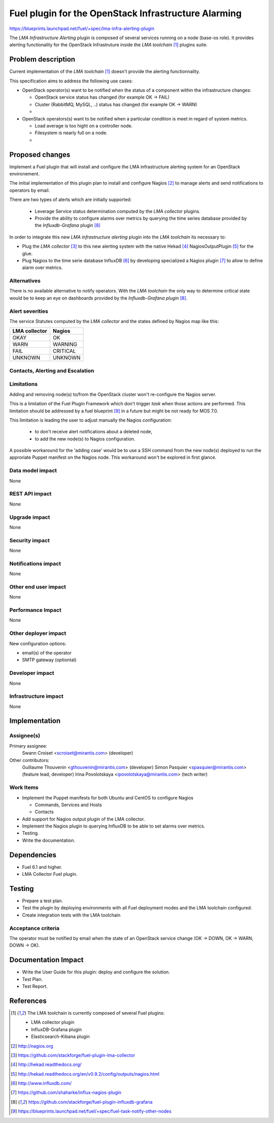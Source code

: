 ..
 This work is licensed under a Creative Commons Attribution 3.0 Unported
 License.

 http://creativecommons.org/licenses/by/3.0/legalcode

=====================================================
Fuel plugin for the OpenStack Infrastructure Alarming
=====================================================


https://blueprints.launchpad.net/fuel/+spec/lma-infra-alerting-plugin

The `LMA Infrastructure Alerting` plugin is composed of several services
running on a node (base-os role). It provides alerting functionality for the
OpenStack Infrastruture inside the `LMA toolchain` [1]_ plugins suite.


Problem description
===================

Current implementation of the `LMA toolchain` [1]_ doesn't provide the alerting
functionnality.

This specification aims to address the following use cases:

* OpenStack operator(s) want to be notified when the status of a component
  within the infrastructure changes:

  * OpenStack service status has changed (for example OK -> FAIL)
  * Cluster (RabbitMQ, MySQL, ..)  status has changed (for example OK -> WARN)
  * ..

* OpenStack operators(s) want to be notified when a particular condition is meet
  in regard of system metrics.

  * Load average is too hight on a controller node.
  * Filesystem is nearly full on a node.
  * ..

Proposed changes
================

Implement a Fuel plugin that will install and configure the LMA infrastructure
alerting system for an OpenStack environement.

The initial implementation of this plugin plan to install and configure
Nagios [2]_ to manage alerts and send notifications to operators by email.

There are two types of alerts which are initially supported:

   * Leverage Service status determination computed by the `LMA collector`
     plugins.
   * Provide the ability to configure alarms over metrics by querying the
     time series database provided by the `Influxdb-Grafana` plugin [8]_

In order to integrate this new `LMA infrastructure alerting` plugin into the
`LMA toolchain` its necessary to:

* Plug the `LMA collector` [3]_ to this new alerting system with the native
  Hekad [4]_ NagiosOutputPlugin [5]_ for the glue.
* Plug Nagios to the time serie database InfluxDB [6]_ by developing
  specialized a Nagios plugin [7]_ to allow to define alarm over metrics.

Alternatives
------------

There is no available alternative to notify operators. With the `LMA toolchain`
the only way to determine critical state would be to keep an eye on dashboards
provided by the `Influxdb-Grafana plugin` [8]_.


Alert severities
----------------

The service Statutes computed by the `LMA collector` and the states defined by
Nagios map like this:

+---------------+----------+
| LMA collector | Nagios   |
+===============+==========+
| OKAY          | OK       |
+---------------+----------+
| WARN          | WARNING  |
+---------------+----------+
| FAIL          | CRITICAL |
+---------------+----------+
| UNKNOWN       | UNKNOWN  |
+---------------+----------+

Contacts, Alerting and Escalation
---------------------------------



Limitations
-----------

Adding and removing node(s) to/from the OpenStack cluster won't re-configure
the Nagios server.

This is a limitation of the Fuel Plugin Framework which don't trigger `task`
when those actions are performed. This limitation should be addressed by a
fuel blueprint [9]_ in a future but might be not ready for MOS 7.0.

This limitation is leading the user to adjust manually the Nagios
configuration:

 * to don't receive alert notifications about a deleted node,
 * to add the new node(s) to Nagios configuration.

A possible workaround for the 'adding case' would be to use a SSH command from
the new node(s) deployed to run the approriate Puppet manifest on the Nagios
node. This workaround won't be explored in first glance.

Data model impact
-----------------

None

REST API impact
---------------
None

Upgrade impact
--------------

None

Security impact
---------------

None

Notifications impact
--------------------

None

Other end user impact
---------------------

None

Performance Impact
------------------

None

Other deployer impact
---------------------

New configuration options:

* email(s) of the operator
* SMTP gateway (optiontal)

Developer impact
----------------

None

Infrastructure impact
---------------------

None

Implementation
==============

Assignee(s)
-----------

Primary assignee:
  Swann Croiset <scroiset@mirantis.com> (developer)

Other contributors:
  Guillaume Thouvenin <gthouvenin@mirantis.com> (developer)
  Simon Pasquier <spasquier@mirantis.com> (feature lead, developer)
  Irina Povolotskaya <ipovolotskaya@mirantis.com> (tech writer)

Work Items
----------

* Implement the Puppet manifests for both Ubuntu and CentOS to configure Nagios

  * Commands, Services and Hosts
  * Contacts

* Add support for Nagios output plugin of the LMA collector.

* Implement the Nagios plugin to querying InfluxDB to be able to set alarms over
  metrics.

* Testing.

* Write the documentation.

Dependencies
============

* Fuel 6.1 and higher.

* LMA Collector Fuel plugin.

Testing
=======

* Prepare a test plan.

* Test the plugin by deploying environments with all Fuel deployment modes and
  the LMA toolchain configured.

* Create integration tests with the LMA toolchain

Acceptance criteria
-------------------

The operator must be notified by email when the state of an
OpenStack service change (OK -> DOWN, OK -> WARN, DOWN -> OK).

Documentation Impact
====================


* Write the User Guide for this plugin: deploy and configure the solution.

* Test Plan.

* Test Report.

References
==========

.. [1] The LMA toolchain is currently composed of several Fuel plugins:

        * LMA collector plugin
        * InfluxDB-Grafana plugin
        * Elasticsearch-Kibana plugin

.. [2] http://nagios.org

.. [3] https://github.com/stackforge/fuel-plugin-lma-collector

.. [4] http://hekad.readthedocs.org/

.. [5] http://hekad.readthedocs.org/en/v0.9.2/config/outputs/nagios.html

.. [6] http://www.influxdb.com/

.. [7] https://github.com/shaharke/influx-nagios-plugin

.. [8] https://github.com/stackforge/fuel-plugin-influxdb-grafana

.. [9] https://blueprints.launchpad.net/fuel/+spec/fuel-task-notify-other-nodes
